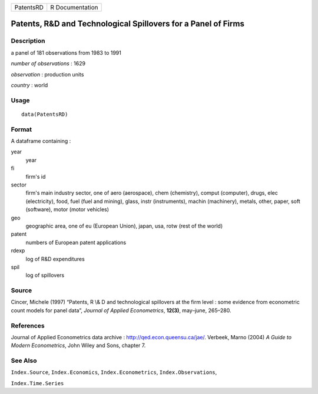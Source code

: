 +-----------+-----------------+
| PatentsRD | R Documentation |
+-----------+-----------------+

Patents, R\&D and Technological Spillovers for a Panel of Firms
---------------------------------------------------------------

Description
~~~~~~~~~~~

a panel of 181 observations from 1983 to 1991

*number of observations* : 1629

*observation* : production units

*country* : world

Usage
~~~~~

::

    data(PatentsRD)

Format
~~~~~~

A dataframe containing :

year
    year

fi
    firm's id

sector
    firm's main industry sector, one of aero (aerospace), chem
    (chemistry), comput (computer), drugs, elec (electricity), food,
    fuel (fuel and mining), glass, instr (instruments), machin
    (machinery), metals, other, paper, soft (software), motor (motor
    vehicles)

geo
    geographic area, one of eu (European Union), japan, usa, rotw (rest
    of the world)

patent
    numbers of European patent applications

rdexp
    log of R\&D expenditures

spil
    log of spillovers

Source
~~~~~~

Cincer, Michele (1997) “Patents, R \\& D and technological spillovers at
the firm level : some evidence from econometric count models for panel
data”, *Journal of Applied Econometrics*, **12(3)**, may–june, 265–280.

References
~~~~~~~~~~

Journal of Applied Econometrics data archive :
http://qed.econ.queensu.ca/jae/. Verbeek, Marno (2004) *A Guide to
Modern Econometrics*, John Wiley and Sons, chapter 7.

See Also
~~~~~~~~

``Index.Source``, ``Index.Economics``, ``Index.Econometrics``,
``Index.Observations``,

``Index.Time.Series``

